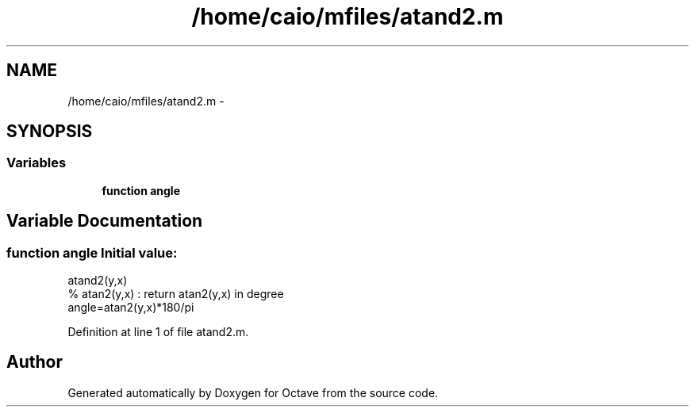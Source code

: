 .TH "/home/caio/mfiles/atand2.m" 3 "Tue Nov 27 2012" "Version 3.0" "Octave" \" -*- nroff -*-
.ad l
.nh
.SH NAME
/home/caio/mfiles/atand2.m \- 
.SH SYNOPSIS
.br
.PP
.SS "Variables"

.in +1c
.ti -1c
.RI "\fBfunction\fP \fBangle\fP"
.br
.in -1c
.SH "Variable Documentation"
.PP 
.SS "\fBfunction\fP \fBangle\fP"\fBInitial value:\fP
.PP
.nf
 atand2(y,x)
% atan2(y,x) : return atan2(y,x) in degree
angle=atan2(y,x)*180/pi
.fi
.PP
Definition at line 1 of file atand2\&.m\&.
.SH "Author"
.PP 
Generated automatically by Doxygen for Octave from the source code\&.
